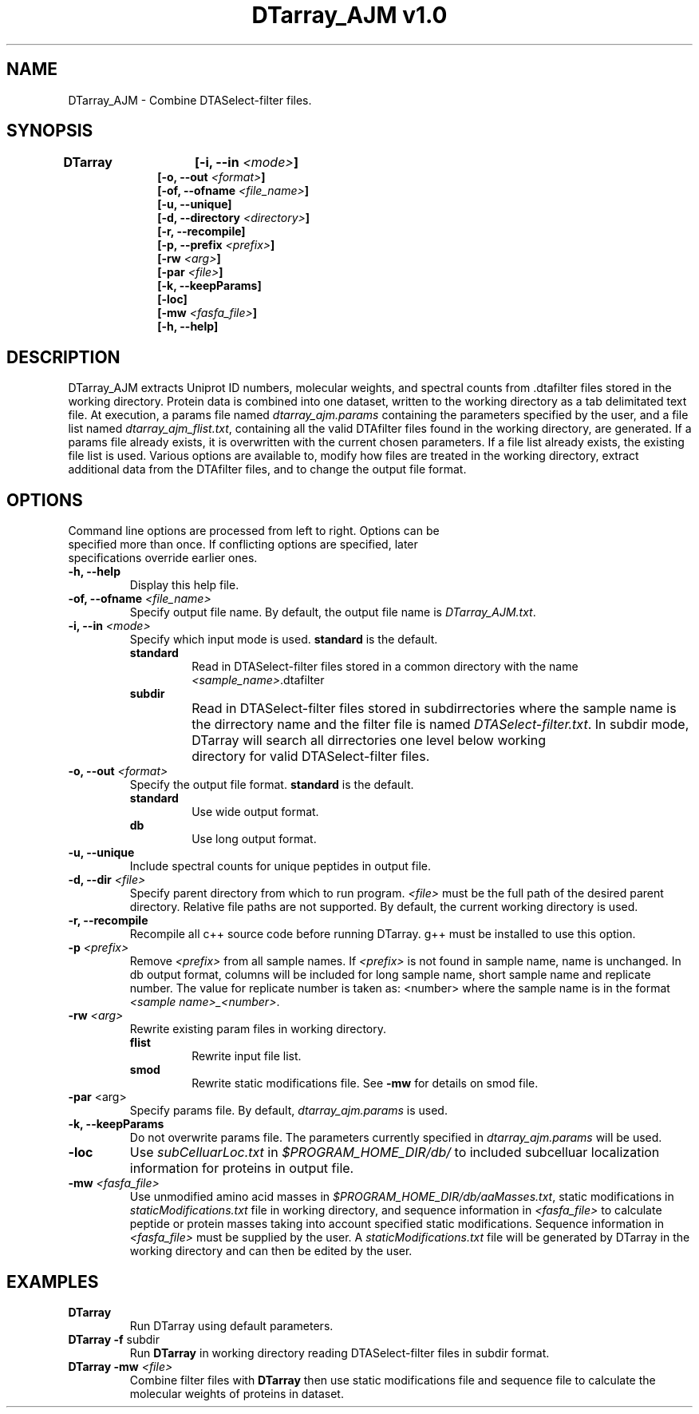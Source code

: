 .TH "DTarray_AJM v1.0" 1 "9 September 2016" "DTarray_AJM"
.SH NAME
DTarray_AJM - Combine DTASelect-filter files.
.SH SYNOPSIS
\fBDTarray	[-i, --in \fI<mode>\fP]
.in +1i
[-o, --out \fI<format>\fP]
.br
[-of, --ofname \fI<file_name>\fP]
.br
[-u, --unique]
.br
[-d, --directory \fI<directory>\fP]
.br
[-r, --recompile]
.br
[-p, --prefix \fI<prefix>\fP]
.br
[-rw \fI<arg>\fP]
.br
[-par \fI<file>\fP]
.br
[-k, --keepParams]
.br
[-loc]
.br
[-mw \fI<fasfa_file>\fP]
.br
[-h, --help]
.in
.SH DESCRIPTION
DTarray_AJM extracts Uniprot ID numbers, molecular weights, and spectral counts from .dtafilter files stored in the working directory. Protein data is combined into one dataset, written to the working directory as a tab delimitated text file. At execution, a params file named \fIdtarray_ajm.params\fR containing the parameters specified by the user, and a file list named \fIdtarray_ajm_flist.txt\fR, containing all the valid DTAfilter files found in the working directory, are generated. If a params file already exists, it is overwritten with the current chosen parameters.  If a file list already exists, the existing file list is used. Various options are available to, modify how files are treated in the working directory, extract additional data from the DTAfilter files, and to change the output file format.
.SH OPTIONS
.TP
Command line options are processed from left to right. Options can be specified more than once. If conflicting options are specified, later specifications override earlier ones.
.TP
\fB-h, --help\fR
Display this help file.
.TP
\fB-of, --ofname \fI<file_name>\fR
Specify output file name. By default, the output file name is \fIDTarray_AJM.txt\fR.
.TP
\fB-i, --in\fI <mode>\fP
Specify which input mode is used. \fBstandard\fR is the default.\fP
.TP
.in +0.75i
\fBstandard\fR
.in +0.75i
Read in DTASelect-filter files stored in a common directory with the name \fI<sample_name>\fR.dtafilter
.in
.TP
.in +0.75i
\fBsubdir\fR
.in +0.75i
Read in DTASelect-filter files stored in subdirrectories where the sample name is the dirrectory name and the filter file is named \fIDTASelect-filter.txt\fP. In subdir mode, DTarray will search all dirrectories one level below working	directory for valid DTASelect-filter files.
.in
.TP
\fB-o, --out\fI <format>\fP
Specify the output file format. \fBstandard\fR is the default.
.TP
.in +0.75i
\fBstandard\fR
.in +0.75i
Use wide output format.
.in
.TP
.in +0.75i
\fBdb\fR
.in +0.75i
Use long output format.
.in
.TP
\fB-u, --unique\fP
Include spectral counts for unique peptides in output file.
.TP
\fB-d, --dir\fI <file>\fP
Specify parent directory from which to run program. \fI<file>\fR must be the full path of the desired parent directory. Relative file paths are not supported.  By default, the current working directory is used.
.TP
\fB -r, --recompile\fP
Recompile all c++ source code before running DTarray. g++ must be installed to use this option.
.TP
\fB-p \fI<prefix>\fP
Remove \fI<prefix>\fR from all sample names. If \fI<prefix>\fR is not found in sample name, name is unchanged. In db output format, columns will be included for long sample name, short sample name and replicate number. The value for replicate number is taken as: <number> where the sample name is in the format \fI<sample name>_<number>\fR.
.TP
\fB-rw \fI<arg>\fP
Rewrite existing param files in working directory.
.TP
.in +0.75i
\fBflist\fR
.in +0.75i
Rewrite input file list.
.in
.TP
.in +0.75i
\fBsmod\fR
.in +0.75i
Rewrite static modifications file. See \fB-mw\fR for details on smod file.
.in
.TP
\fB-par \fR<arg>\fP
Specify params file. By default, \fIdtarray_ajm.params\fR is used.
.TP
\fB-k, --keepParams\fP
Do not overwrite params file. The parameters currently specified in \fIdtarray_ajm.params\fR will be used.
.TP
\fB-loc\fP
Use \fIsubCelluarLoc.txt\fR in \fI$PROGRAM_HOME_DIR/db/\fR to included subcelluar localization information for proteins in output file.
.TP
\fB-mw \fI<fasfa_file>\fP
Use unmodified amino acid masses in \fI$PROGRAM_HOME_DIR/db/aaMasses.txt\fR, static modifications in \fIstaticModifications.txt\fR file in working directory, and sequence information in \fI<fasfa_file>\fR to calculate peptide or protein masses taking into account specified static modifications. Sequence information in \fI<fasfa_file>\fR must be supplied by the user. A \fIstaticModifications.txt\fR file will be generated by DTarray in the working directory and can then be edited by the user.
.SH EXAMPLES
.TP
\fBDTarray\fP
Run \fRDTarray\fR using default parameters.
.TP
\fBDTarray -f \fRsubdir\fP
Run \fBDTarray\fR in working directory reading DTASelect-filter files in subdir format.
.TP
\fBDTarray -mw \fI<file>\fP
Combine filter files with \fBDTarray\fR then use static modifications file and sequence file to calculate the molecular weights of proteins in dataset.